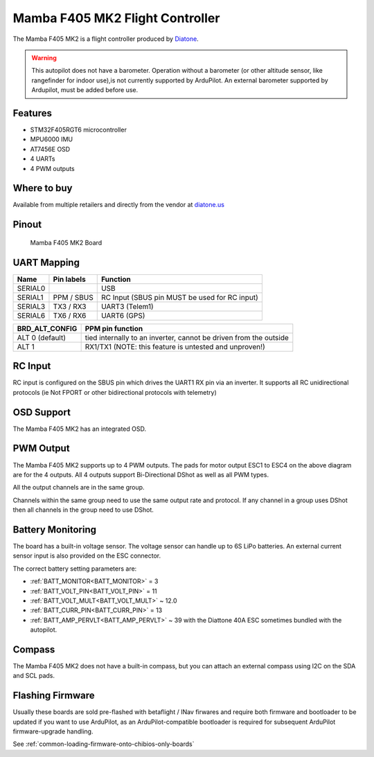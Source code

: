 .. _common-mamba405-mk2:

================================
Mamba F405 MK2 Flight Controller
================================

.. image:: ../../../images/mamba_f405mk2_board.jpg
     :target: ../_images/mamba_f405mk2_board.jpg

The Mamba F405 MK2 is a flight controller produced by
`Diatone <https://www.diatone.us>`__.

.. warning:: This autopilot does not have a barometer. Operation without a barometer (or other altitude sensor, like rangefinder for indoor use),is not currently supported by ArduPilot. An external barometer supported by Ardupilot, must be added before use.

Features
========

-  STM32F405RGT6 microcontroller
-  MPU6000 IMU
-  AT7456E OSD
-  4 UARTs
-  4 PWM outputs

Where to buy
============

Available from multiple retailers and directly from the vendor at `diatone.us <https://www.diatone.us/products/mamba-f405-flight-controller-mk2>`__


Pinout
======

.. figure:: ../../../images/Mamba_F405.png
   :target: ../_images/Mamba_F405.png

   Mamba F405 MK2 Board

UART Mapping
============

======= ========== ===================
Name    Pin labels Function
======= ========== ===================
SERIAL0            USB
SERIAL1 PPM / SBUS RC Input (SBUS pin MUST be used for RC input)
SERIAL3 TX3 / RX3  UART3 (Telem1)
SERIAL6 TX6 / RX6  UART6 (GPS)
======= ========== ===================

=============== ================
BRD_ALT_CONFIG  PPM pin function
=============== ================
ALT 0 (default) tied internally to an inverter, cannot be driven from the outside
ALT 1           RX1/TX1   (NOTE: this feature is untested and unproven!)
=============== ================

RC Input
========

RC input is configured on the SBUS pin which drives the UART1 RX pin via an inverter. It supports all RC unidirectional protocols (ie Not FPORT or other bidirectional protocols with telemetry)

OSD Support
===========

The Mamba F405 MK2 has an integrated OSD.

PWM Output
==========

The Mamba F405 MK2 supports up to 4 PWM outputs. The pads for motor
output ESC1 to ESC4 on the above diagram are for the 4 outputs. All 4
outputs support Bi-Directional DShot as well as all PWM types.

All the output channels are in the same group.

Channels within the same group need to use the same output rate and protocol. If any
channel in a group uses DShot then all channels in the group need to use
DShot.

Battery Monitoring
==================

The board has a built-in voltage sensor. The voltage sensor can handle
up to 6S LiPo batteries. An external current sensor input is also provided on the ESC connector.

The correct battery setting parameters are:

-  :ref:`BATT_MONITOR<BATT_MONITOR>` = 3
-  :ref:`BATT_VOLT_PIN<BATT_VOLT_PIN>` = 11
-  :ref:`BATT_VOLT_MULT<BATT_VOLT_MULT>` ~ 12.0
-  :ref:`BATT_CURR_PIN<BATT_CURR_PIN>` =  13
-  :ref:`BATT_AMP_PERVLT<BATT_AMP_PERVLT>` ~ 39 with the Diattone 40A ESC sometimes bundled with the autopilot.

Compass
=======

The Mamba F405 MK2 does not have a built-in compass, but you can attach
an external compass using I2C on the SDA and SCL pads.

Flashing Firmware
========================
Usually these boards are sold pre-flashed with betaflight / INav firwares and require both firmware and bootloader to be updated if you want to use ArduPilot, as an ArduPilot-compatible bootloader is required for subsequent ArduPilot firmware-upgrade handling.

See :ref:`common-loading-firmware-onto-chibios-only-boards`
